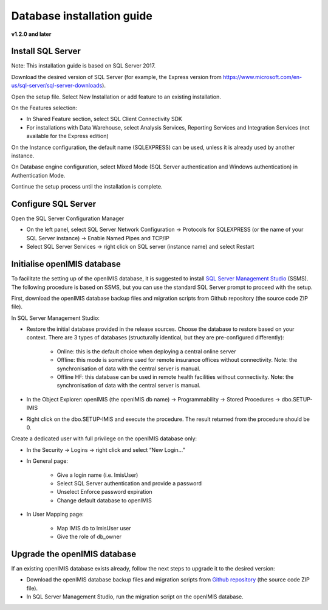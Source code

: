 
Database installation guide
===========================

**v1.2.0 and later**

Install SQL Server
------------------

Note: This installation guide is based on SQL Server 2017.

Download the desired version of SQL Server (for example, the Express version from https://www.microsoft.com/en-us/sql-server/sql-server-downloads).

Open the setup file. Select New Installation or add feature to an existing installation.

On the Features selection:

- In Shared Feature section, select SQL Client Connectivity SDK
- For installations with Data Warehouse, select Analysis Services, Reporting Services and Integration Services (not available for the Express edition)

On the Instance configuration, the default name (SQLEXPRESS) can be used, unless it is already used by another instance.

On Database engine configuration, select Mixed Mode (SQL Server authentication and Windows authentication) in Authentication Mode.

Continue the setup process until the installation is complete.

Configure SQL Server
--------------------

Open the SQL Server Configuration Manager

- On the left panel, select SQL Server Network Configuration → Protocols for SQLEXPRESS (or the name of your SQL Server instance) → Enable Named Pipes and TCP/IP

- Select SQL Server Services → right click on SQL server (instance name) and select Restart

Initialise openIMIS database
----------------------------

To facilitate the setting up of the openIMIS database, it is suggested to install `SQL Server Management Studio <https://docs.microsoft.com/sql/ssms/download-sql-server-management-studio-ssms>`_ (SSMS). The following procedure is based on SSMS, but you can use the standard SQL Server prompt to proceed with the setup.

First, download the openIMIS database backup files and migration scripts from Github repository (the source code ZIP file).

In SQL Server Management Studio:

- Restore the initial database provided in the release sources. Choose the database to restore based on your context. There are 3 types of databases (structurally identical, but they are pre-configured differently):

    - Online: this is the default choice when deploying a central online server
    - Offline: this mode is sometime used for remote insurance offices without connectivity. Note: the synchronisation of data with the central server is manual.
    - Offline HF: this database can be used in remote health facilities without connectivity. Note: the synchronisation of data with the central server is manual.

- In the Object Explorer: openIMIS (the openIMIS db name) → Programmability → Stored Procedures → dbo.SETUP-IMIS
- Right click on the dbo.SETUP-IMIS and execute the procedure. The result returned from the procedure should be 0.

Create a dedicated user with full privilege on the openIMIS database only:

- In the Security → Logins → right click and select “New Login…”
- In General page:

    - Give a login name (i.e. ImisUser)
    - Select SQL Server authentication and provide a password
    - Unselect Enforce password expiration
    - Change default database to openIMIS

- In User Mapping page:

    - Map IMIS db to ImisUser user
    - Give the role of db_owner

Upgrade the openIMIS database
-----------------------------

If an existing openIMIS database exists already, follow the next steps to upgrade it to the desired version:

- Download the openIMIS database backup files and migration scripts from `Github repository <https://github.com/openimis/database_ms_sqlserver/releases/latest>`_ (the source code ZIP file).
- In SQL Server Management Studio, run the migration script on the openIMIS database.
